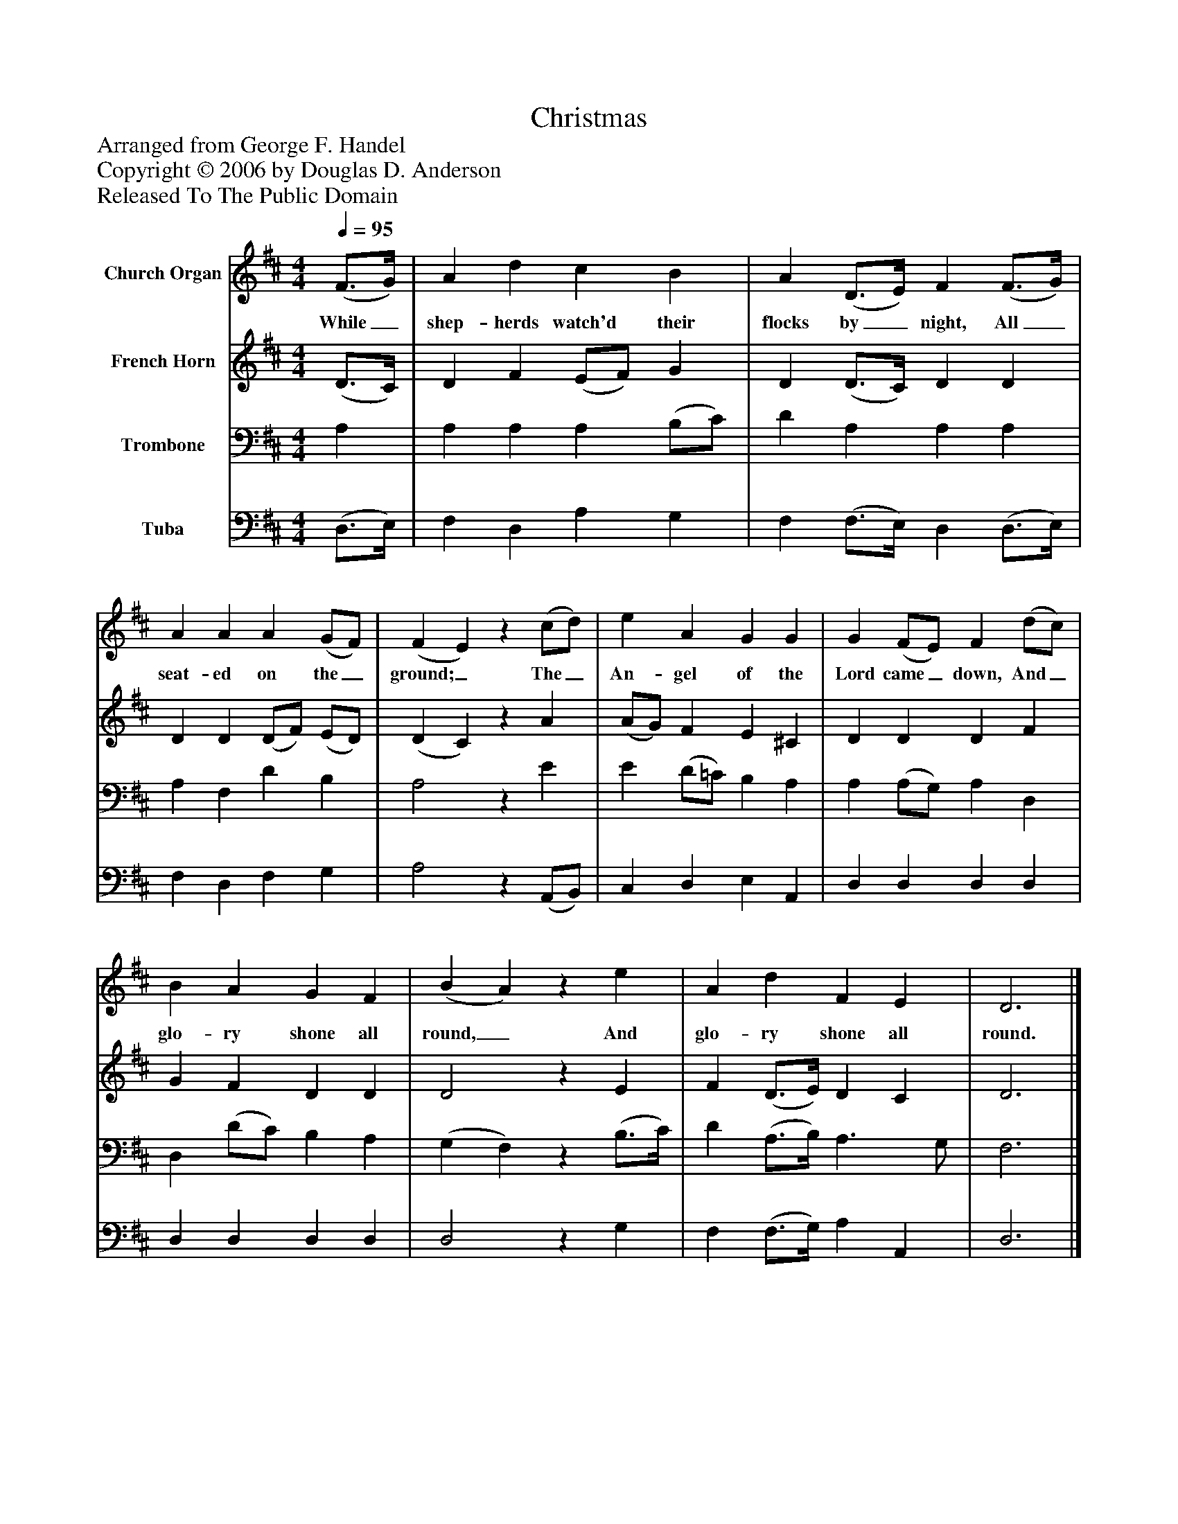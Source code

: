 %%abc-creator mxml2abc 1.4
%%abc-version 2.0
%%continueall true
%%titletrim true
%%titleformat A-1 T C1, Z-1, S-1
X: 0
T: Christmas
Z: Arranged from George F. Handel
Z: Copyright © 2006 by Douglas D. Anderson
Z: Released To The Public Domain
L: 1/4
M: 4/4
Q: 1/4=95
V: P1 name="Church Organ"
%%MIDI program 1 19
V: P2 name="French Horn"
%%MIDI program 2 60
V: P3 name="Trombone"
%%MIDI program 3 57
V: P4 name="Tuba"
%%MIDI program 4 58
K: D
[V: P1]  (F3/4G/4) | A d c B | A (D3/4E/4) F (F3/4G/4) | A A A (G/F/) | (F E)z (c/d/) | e A G G | G (F/E/) F (d/c/) | B A G F | (B A)z e | A d F E | D3|]
w: While_ shep- herds watch'd their flocks by_ night, All_ seat- ed on the_ ground;_ The_ An- gel of the Lord came_ down, And_ glo- ry shone all round,_ And glo- ry shone all round.
[V: P2]  (D3/4C/4) | D F (E/F/) G | D (D3/4C/4) D D | D D (D/F/) (E/D/) | (D C)z A | (A/G/) F E ^C | D D D F | G F D D | D2z E | F (D3/4E/4) D C | D3|]
[V: P3]  A, | A, A, A, (B,/C/) | D A, A, A, | A, F, D B, | A,2z E | E (D/=C/) B, A, | A, (A,/G,/) A, D, | D, (D/C/) B, A, | (G, F,)z (B,3/4C/4) | D (A,3/4B,/4) A,3/ G,/ | F,3|]
[V: P4]  (D,3/4E,/4) | F, D, A, G, | F, (F,3/4E,/4) D, (D,3/4E,/4) | F, D, F, G, | A,2z (A,,/B,,/) | C, D, E, A,, | D, D, D, D, | D, D, D, D, | D,2z G, | F, (F,3/4G,/4) A, A,, | D,3|]

